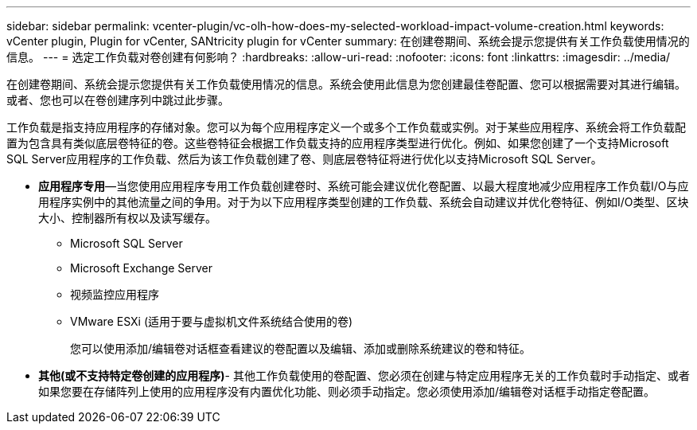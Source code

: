 ---
sidebar: sidebar 
permalink: vcenter-plugin/vc-olh-how-does-my-selected-workload-impact-volume-creation.html 
keywords: vCenter plugin, Plugin for vCenter, SANtricity plugin for vCenter 
summary: 在创建卷期间、系统会提示您提供有关工作负载使用情况的信息。 
---
= 选定工作负载对卷创建有何影响？
:hardbreaks:
:allow-uri-read: 
:nofooter: 
:icons: font
:linkattrs: 
:imagesdir: ../media/


[role="lead"]
在创建卷期间、系统会提示您提供有关工作负载使用情况的信息。系统会使用此信息为您创建最佳卷配置、您可以根据需要对其进行编辑。或者、您也可以在卷创建序列中跳过此步骤。

工作负载是指支持应用程序的存储对象。您可以为每个应用程序定义一个或多个工作负载或实例。对于某些应用程序、系统会将工作负载配置为包含具有类似底层卷特征的卷。这些卷特征会根据工作负载支持的应用程序类型进行优化。例如、如果您创建了一个支持Microsoft SQL Server应用程序的工作负载、然后为该工作负载创建了卷、则底层卷特征将进行优化以支持Microsoft SQL Server。

* *应用程序专用*—当您使用应用程序专用工作负载创建卷时、系统可能会建议优化卷配置、以最大程度地减少应用程序工作负载I/O与应用程序实例中的其他流量之间的争用。对于为以下应用程序类型创建的工作负载、系统会自动建议并优化卷特征、例如I/O类型、区块大小、控制器所有权以及读写缓存。
+
** Microsoft SQL Server
** Microsoft Exchange Server
** 视频监控应用程序
** VMware ESXi (适用于要与虚拟机文件系统结合使用的卷)
+
您可以使用添加/编辑卷对话框查看建议的卷配置以及编辑、添加或删除系统建议的卷和特征。



* *其他(或不支持特定卷创建的应用程序)*- 其他工作负载使用的卷配置、您必须在创建与特定应用程序无关的工作负载时手动指定、或者如果您要在存储阵列上使用的应用程序没有内置优化功能、则必须手动指定。您必须使用添加/编辑卷对话框手动指定卷配置。

